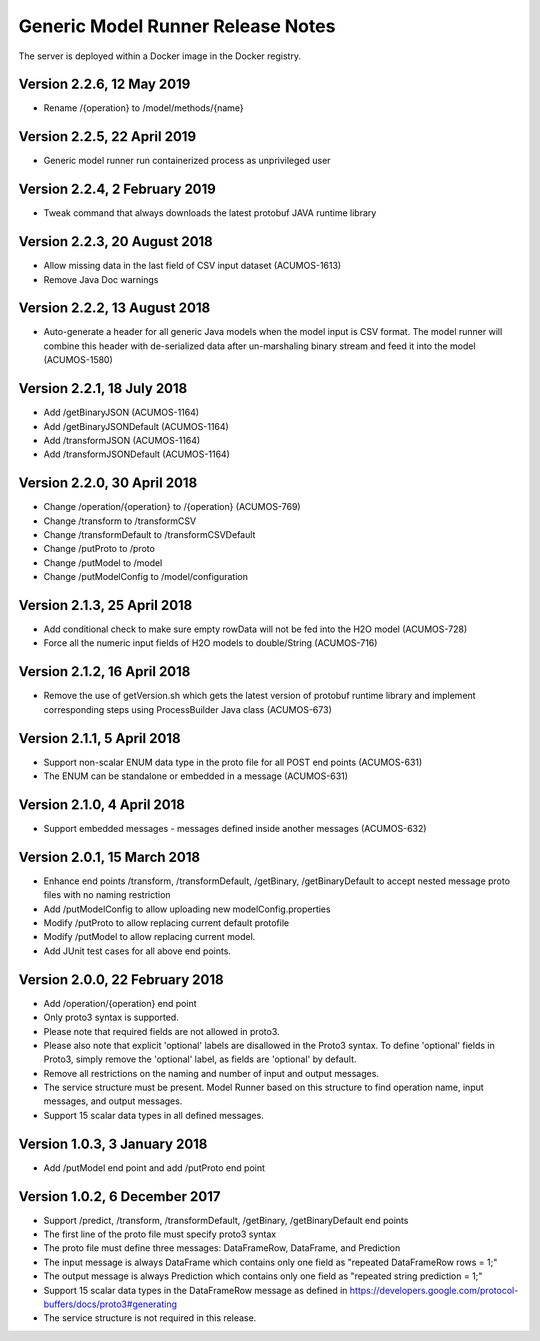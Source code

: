 .. ===============LICENSE_START=======================================================
.. Acumos CC-BY-4.0
.. ===================================================================================
.. Copyright (C) 2017-2018 AT&T Intellectual Property & Tech Mahindra. All rights reserved.
.. ===================================================================================
.. This Acumos documentation file is distributed by AT&T and Tech Mahindra
.. under the Creative Commons Attribution 4.0 International License (the "License");
.. you may not use this file except in compliance with the License.
.. You may obtain a copy of the License at
..
.. http://creativecommons.org/licenses/by/4.0
..
.. This file is distributed on an "AS IS" BASIS,
.. WITHOUT WARRANTIES OR CONDITIONS OF ANY KIND, either express or implied.
.. See the License for the specific language governing permissions and
.. limitations under the License.
.. ===============LICENSE_END=========================================================

==================================
Generic Model Runner Release Notes
==================================

The server is deployed within a Docker image in the Docker registry.

Version 2.2.6, 12 May 2019
--------------------------

* Rename /{operation} to /model/methods/{name}

Version 2.2.5, 22 April 2019
----------------------------

* Generic model runner run containerized process as unprivileged user

Version 2.2.4, 2 February 2019
------------------------------

* Tweak command that always downloads the latest protobuf JAVA runtime library 

Version 2.2.3, 20 August 2018
-----------------------------

* Allow missing data in the last field of CSV input dataset (ACUMOS-1613)
* Remove Java Doc warnings

Version 2.2.2, 13 August 2018
-----------------------------

* Auto-generate a header for all generic Java models when the model input is CSV format. The model runner will combine this header with de-serialized data after un-marshaling binary stream and feed it into the model (ACUMOS-1580)

Version 2.2.1, 18 July 2018
---------------------------

* Add /getBinaryJSON (ACUMOS-1164)
* Add /getBinaryJSONDefault (ACUMOS-1164)
* Add /transformJSON (ACUMOS-1164)
* Add /transformJSONDefault (ACUMOS-1164)

Version 2.2.0, 30 April 2018
----------------------------

* Change /operation/{operation} to /{operation} (ACUMOS-769)
* Change /transform to /transformCSV
* Change /transformDefault to /transformCSVDefault
* Change /putProto to /proto
* Change /putModel to /model
* Change /putModelConfig to /model/configuration

Version 2.1.3, 25 April 2018
----------------------------

* Add conditional check to make sure empty rowData will not be fed into the H2O model (ACUMOS-728)
* Force all the numeric input fields of H2O models to double/String (ACUMOS-716)

Version 2.1.2, 16 April 2018
----------------------------

* Remove the use of getVersion.sh which gets the latest version of protobuf runtime library and implement corresponding steps using ProcessBuilder Java class (ACUMOS-673) 

Version 2.1.1, 5 April 2018
---------------------------

* Support non-scalar ENUM data type in the proto file for all POST end points (ACUMOS-631)
* The ENUM can be standalone or embedded in a message (ACUMOS-631)

Version 2.1.0, 4 April 2018
---------------------------

* Support embedded messages - messages defined inside another messages (ACUMOS-632)

Version 2.0.1, 15 March 2018
----------------------------

* Enhance end points /transform, /transformDefault, /getBinary, /getBinaryDefault to accept nested message proto files with no naming restriction
* Add /putModelConfig to allow uploading new modelConfig.properties
* Modify /putProto to allow replacing current default protofile
* Modify /putModel to allow replacing current model.
* Add JUnit test cases for all above end points.

Version 2.0.0, 22 February 2018
-------------------------------

* Add /operation/{operation} end point 
* Only proto3 syntax is supported. 
* Please note that required fields are not allowed in proto3. 
* Please also note that explicit 'optional' labels are disallowed in the Proto3 syntax. To define 'optional' fields in Proto3, simply remove the 'optional' label, as fields are 'optional' by default.
* Remove all restrictions on the naming and number of input and output messages.  
* The service structure must be present. Model Runner based on this structure to find operation name, input messages, and output messages.
* Support 15 scalar data types in all defined messages.

Version 1.0.3, 3 January 2018
-----------------------------

* Add /putModel end point and add /putProto end point

Version 1.0.2, 6 December 2017
------------------------------

* Support /predict, /transform, /transformDefault, /getBinary, /getBinaryDefault end points
* The first line of the proto file must specify proto3 syntax 
* The proto file must define three messages: DataFrameRow, DataFrame, and Prediction 
* The input message is always DataFrame which contains only one field as "repeated DataFrameRow rows = 1;"
* The output message is always Prediction which contains only one field as "repeated string prediction = 1;"
* Support 15 scalar data types in the DataFrameRow message as defined in https://developers.google.com/protocol-buffers/docs/proto3#generating
* The service structure is not required in this release. 

